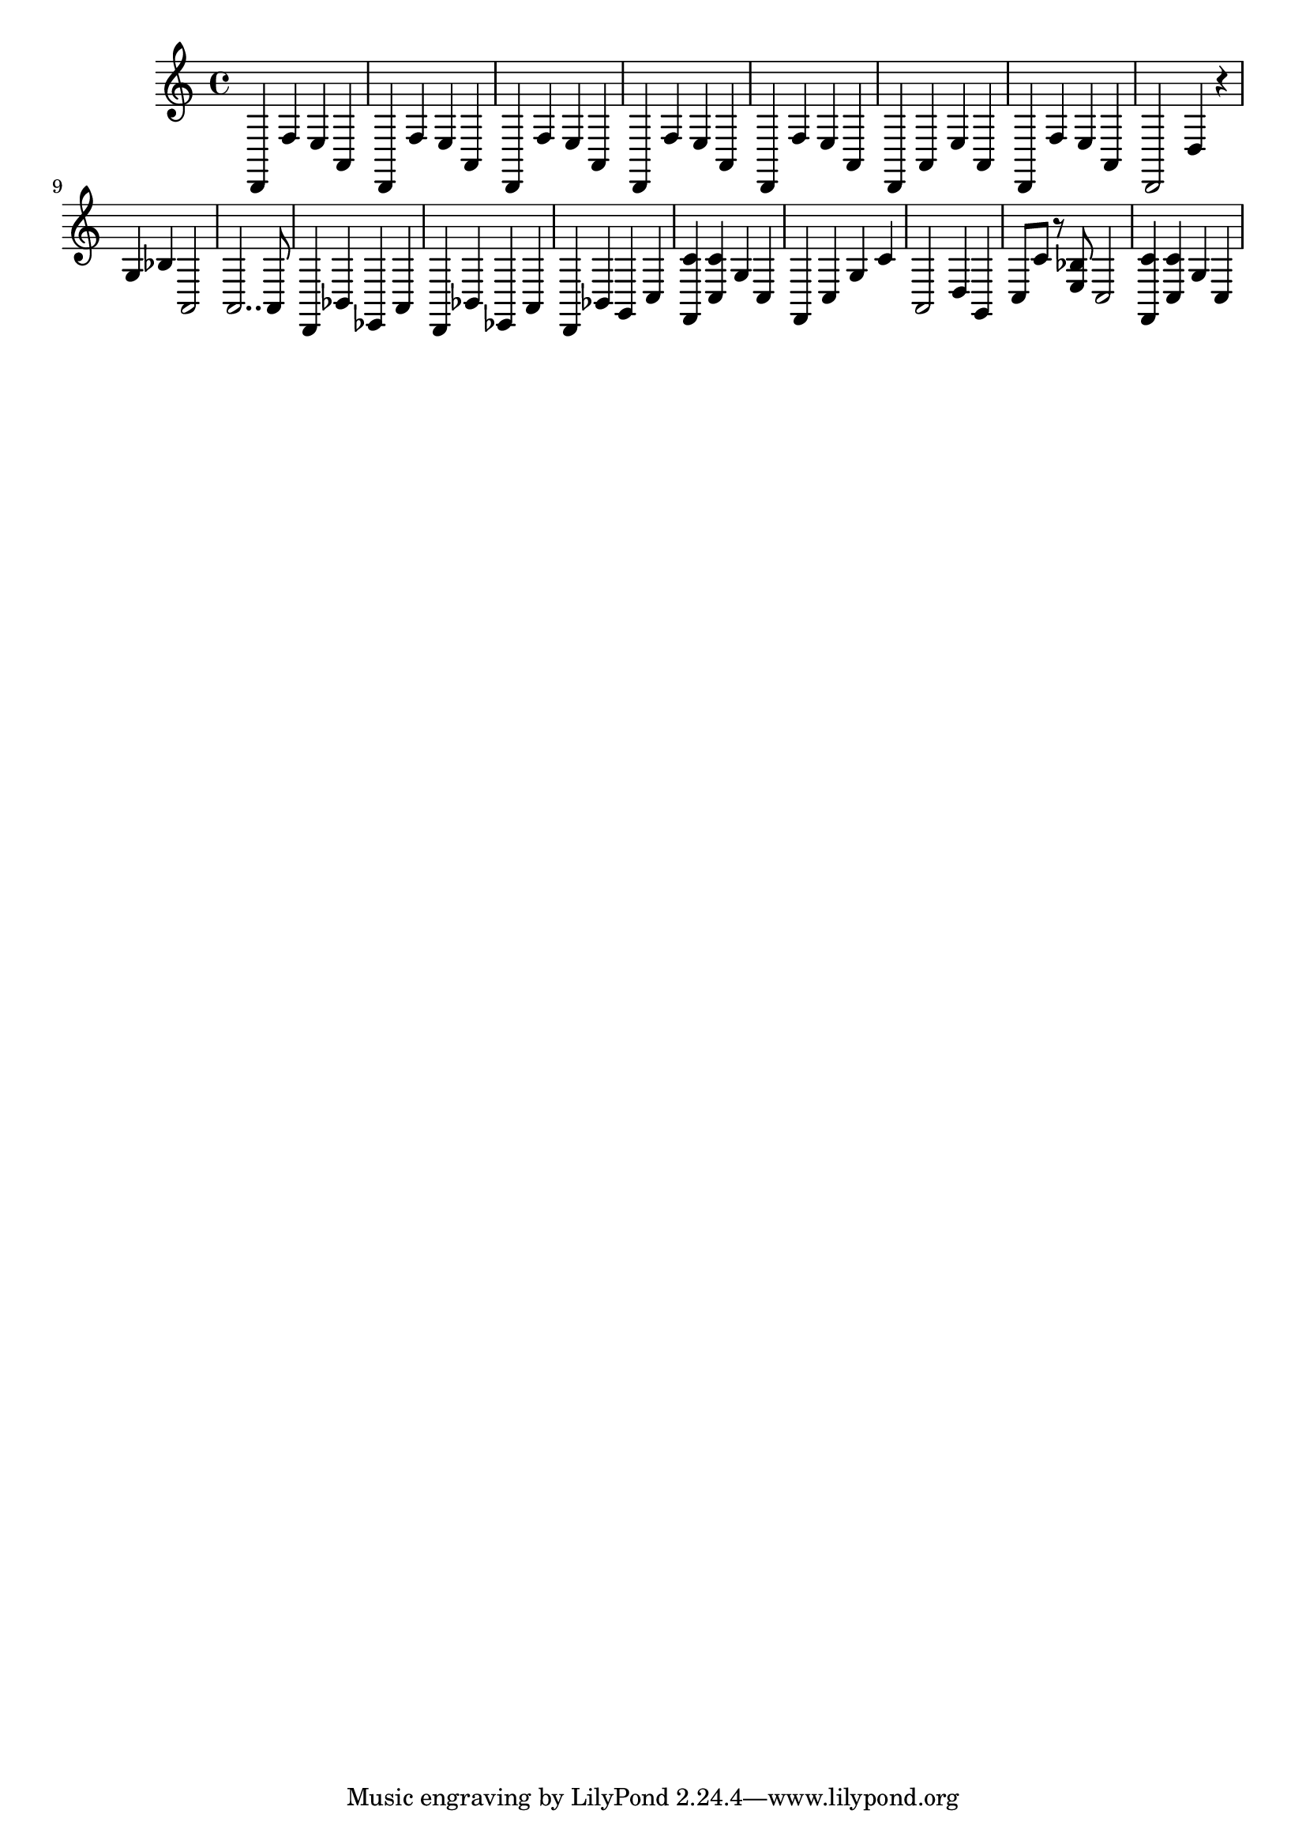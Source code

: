 \relative {
  % starting at meas. 9
  d,4 f' e a,
  d,4 f' e a,
  %\repeat volta 2 {
    d,4 f' e a,
    d, f' e a,
    d, f' e a,
    d, a' e' a,
    d, f' e a,
    d,2 d'4 r
    g bes a,2
    a2.. a8
    % meas. 19
    d,4 bes' ees, a
    %\alternative {
      %\volta 1 {
        d, bes' ees, a
      %}
      %\volta 2 {
        d, bes' g c
      %}
    %}
  %}
  %\section
  % meas. 22
  <f, c''> <c' c'> g' c,
  f, c' g' c
  a,2 d4 g,
  c8 c' r <e, bes'> c2
  <f, c''>4 <c' c'> g' c,
}
